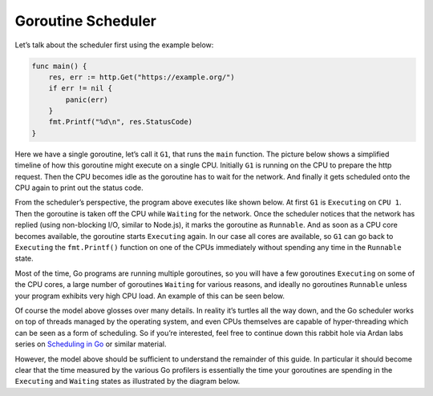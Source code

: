 Goroutine Scheduler
===================

Let’s talk about the scheduler first using the example below:

.. code:: go

   func main() {
       res, err := http.Get("https://example.org/")
       if err != nil {
           panic(err)
       }
       fmt.Printf("%d\n", res.StatusCode)
   }

Here we have a single goroutine, let’s call it ``G1``, that runs the
``main`` function. The picture below shows a simplified timeline of how
this goroutine might execute on a single CPU. Initially ``G1`` is
running on the CPU to prepare the http request. Then the CPU becomes
idle as the goroutine has to wait for the network. And finally it gets
scheduled onto the CPU again to print out the status code.

From the scheduler’s perspective, the program above executes like shown
below. At first ``G1`` is ``Executing`` on ``CPU 1``. Then the goroutine
is taken off the CPU while ``Waiting`` for the network. Once the
scheduler notices that the network has replied (using non-blocking I/O,
similar to Node.js), it marks the goroutine as ``Runnable``. And as soon
as a CPU core becomes available, the goroutine starts ``Executing``
again. In our case all cores are available, so ``G1`` can go back to
``Executing`` the ``fmt.Printf()`` function on one of the CPUs
immediately without spending any time in the ``Runnable`` state.

Most of the time, Go programs are running multiple goroutines, so you
will have a few goroutines ``Executing`` on some of the CPU cores, a
large number of goroutines ``Waiting`` for various reasons, and ideally
no goroutines ``Runnable`` unless your program exhibits very high CPU
load. An example of this can be seen below.

Of course the model above glosses over many details. In reality it’s
turtles all the way down, and the Go scheduler works on top of threads
managed by the operating system, and even CPUs themselves are capable of
hyper-threading which can be seen as a form of scheduling. So if you’re
interested, feel free to continue down this rabbit hole via Ardan labs
series on `Scheduling in
Go <https://www.ardanlabs.com/blog/2018/08/scheduling-in-go-part1.html>`__
or similar material.

However, the model above should be sufficient to understand the
remainder of this guide. In particular it should become clear that the
time measured by the various Go profilers is essentially the time your
goroutines are spending in the ``Executing`` and ``Waiting`` states as
illustrated by the diagram below.
